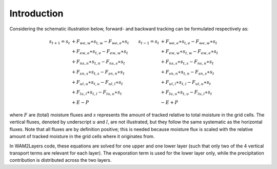 Introduction
------------

Considering the schematic illustration below, forward- and backward tracking can
be formulated respectively as:

 .. math::

    \begin{align}
    s_{t+1}=s_t &+F_{we,w}\ast s_{t,w}-F_{we,e}\ast s_t & s_{t-1}=s_t &+F_{we,e}\ast s_{t,e}-F_{we,w}\ast s_t \\
                &+F_{ew,e}\ast s_{t,e}-F_{ew,w}\ast s_t &             &+F_{ew,w}\ast s_{t,w}-F_{ew,e}\ast s_t \\
                &+F_{ns,n}\ast s_{t,n}-F_{ns,s}\ast s_t &             &+F_{ns,s}\ast s_{t,s}-F_{ns,n}\ast s_t \\
                &+F_{sn,s}\ast s_{t,s}-F_{sn,n}\ast s_t &             &+F_{sn,n}\ast s_{t,n}-F_{sn,s}\ast s_t \\
                &+F_{ul,u}\ast s_{t,u}-F_{ul,l}\ast s_t &             &+F_{ul,l}\ast s_{t,l}-F_{ul,u}\ast s_t \\
                &+F_{lu,l}\ast s_{t,l}-F_{lu,u}\ast s_t &             &+F_{lu,u}\ast s_{t,u}-F_{lu,l}\ast s_t \\
                &+E-P                                   &             &-E+P
    \end{align}

where :math:`F` are (total) moisture fluxes and :math:`s` represents the amount
of tracked relative to total moisture in the grid cells. The vertical fluxes,
denoted by underscript :math:`u` and :math:`l`, are not illustrated, but they
follow the same systematic as the horizontal fluxes. Note that all fluxes are by
definition positive; this is needed because moisture flux is scaled with the
relative amount of tracked moisture in the grid cells where it originates from.

.. image:: _static/illustration_horizontal_fluxes.png
  :alt: Illustration of discretization scheme
  :align: center

In WAM2Layers code, these equations are solved for one upper and one lower layer
(such that only two of the 4 vertical transport terms are relevant for each
layer). The evaporation term is used for the lower layer only, while the
precipitation contribution is distributed across the two layers.
